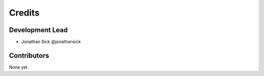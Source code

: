 Credits
-------

Development Lead
++++++++++++++++

* Jonathan Sick @jonathansick

Contributors
++++++++++++

None yet.
